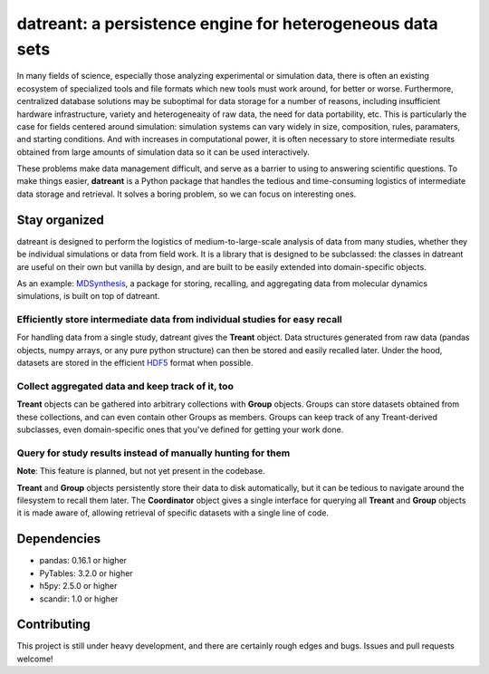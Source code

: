 ==========================================================
datreant: a persistence engine for heterogeneous data sets
==========================================================

|build| |cov|

In many fields of science, especially those analyzing experimental or
simulation data, there is often an existing ecosystem of specialized tools and 
file formats which new tools must work around, for better or worse.
Furthermore, centralized database solutions may be suboptimal for data
storage for a number of reasons, including insufficient hardware
infrastructure, variety and heterogeneaity of raw data, the need for data
portability, etc. This is particularly the case for fields centered around
simulation: simulation systems can vary widely in size, composition, rules,
paramaters, and starting conditions. And with increases in computational power,
it is often necessary to store intermediate results obtained from large amounts
of simulation data so it can be used interactively.

These problems make data management difficult, and serve as a barrier to using
to answering scientific questions. To make things easier, **datreant** is a
Python package that handles the tedious and time-consuming logistics of
intermediate data storage and retrieval. It solves a boring problem, so 
we can focus on interesting ones.

Stay organized
==============
datreant is designed to perform the logistics of medium-to-large-scale analysis
of data from many studies, whether they be individual simulations or data from
field work. It is a library that is designed to be subclassed: the classes in
datreant are useful on their own but vanilla by design, and are built to be
easily extended into domain-specific objects.

As an example: `MDSynthesis`_, a package for storing, recalling, and aggregating
data from molecular dynamics simulations, is built on top of datreant.

.. _`MDSynthesis`: https://github.com/Becksteinlab/MDSynthesis 

Efficiently store intermediate data from individual studies for easy recall
---------------------------------------------------------------------------
For handling data from a single study, datreant gives the **Treant** object.
Data structures generated from raw data (pandas objects, numpy arrays, or any
pure python structure) can then be stored and easily recalled later. Under the
hood, datasets are stored in the efficient `HDF5`_ format when possible.

.. _`HDF5`: https://www.hdfgroup.org/HDF5/whatishdf5.html

Collect aggregated data and keep track of it, too
-------------------------------------------------
**Treant** objects can be gathered into arbitrary collections with **Group** objects.
Groups can store datasets obtained from these collections, and can even contain
other Groups as members. Groups can keep track of any Treant-derived subclasses,
even domain-specific ones that you've defined for getting your work done.

Query for study results instead of manually hunting for them
------------------------------------------------------------
**Note**: This feature is planned, but not yet present in the codebase.

**Treant** and **Group** objects persistently store their data to disk automatically,
but it can be tedious to navigate around the filesystem to recall them later.
The **Coordinator** object gives a single interface for querying all **Treant**
and **Group** objects it is made aware of, allowing retrieval of specific
datasets with a single line of code.

Dependencies
============
* pandas: 0.16.1 or higher
* PyTables: 3.2.0 or higher
* h5py: 2.5.0 or higher
* scandir: 1.0 or higher

Contributing
============
This project is still under heavy development, and there are certainly rough
edges and bugs. Issues and pull requests welcome!

.. |build| image:: https://travis-ci.org/dotsdl/datreant.svg?branch=develop
    :alt: Build Status
    :target: https://travis-ci.org/dotsdl/datreant

.. |cov| image:: http://codecov.io/github/dotsdl/datreant/coverage.svg?branch=develop
    :alt: Code Coverage
    :scale: 100%
    :target: http://codecov.io/github/dotsdl/datreant?branch=develop

